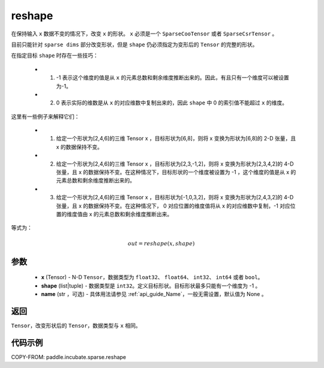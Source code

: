 .. _cn_api_paddle_incubate_sparse_reshape:

reshape
-------------------------------

.. py:function:: paddle.incubate.sparse.reshape(x, shape, name=None)


在保持输入 ``x`` 数据不变的情况下，改变 ``x`` 的形状。 ``x`` 必须是一个 ``SparseCooTensor`` 或者 ``SparseCsrTensor`` 。

目前只能针对 ``sparse dims`` 部分改变形状，但是 ``shape`` 仍必须指定为变形后的 ``Tensor`` 的完整的形状。

在指定目标 ``shape`` 时存在一些技巧：

  - 1. -1 表示这个维度的值是从 ``x`` 的元素总数和剩余维度推断出来的。因此，有且只有一个维度可以被设置为-1。
  - 2. 0 表示实际的维数是从 ``x`` 的对应维数中复制出来的，因此 ``shape`` 中 0 的索引值不能超过 ``x`` 的维度。


这里有一些例子来解释它们：

  - 1. 给定一个形状为[2,4,6]的三维 Tensor x ，目标形状为[6,8]，则将 x 变换为形状为[6,8]的 2-D 张量，且 x 的数据保持不变。
  - 2. 给定一个形状为[2,4,6]的三维 Tensor x ，目标形状为[2,3,-1,2]，则将 x 变换为形状为[2,3,4,2]的 4-D 张量，且 x 的数据保持不变。在这种情况下，目标形状的一个维度被设置为 -1 ，这个维度的值是从 x 的元素总数和剩余维度推断出来的。
  - 3. 给定一个形状为[2,4,6]的三维 Tensor x ，目标形状为[-1,0,3,2]，则将 x 变换为形状为[2,4,3,2]的 4-D 张量，且 x 的数据保持不变。在这种情况下， 0 对应位置的维度值将从 x 的对应维数中复制，-1 对应位置的维度值由 x 的元素总数和剩余维度推断出来。

等式为：

.. math::
        out = reshape(x, shape)

参数
:::::::::

  - **x** (Tensor) - N-D ``Tensor``，数据类型为 ``float32``、 ``float64``、 ``int32``、 ``int64`` 或者 ``bool``。
  - **shape** (list|tuple) - 数据类型是 ``int32``。定义目标形状。目标形状最多只能有一个维度为 -1 。
  - **name** (str ，可选) - 具体用法请参见 :ref:`api_guide_Name`，一般无需设置，默认值为 None 。

返回
:::::::::

``Tensor``，改变形状后的 ``Tensor``，数据类型与 ``x`` 相同。


代码示例
:::::::::

COPY-FROM: paddle.incubate.sparse.reshape
